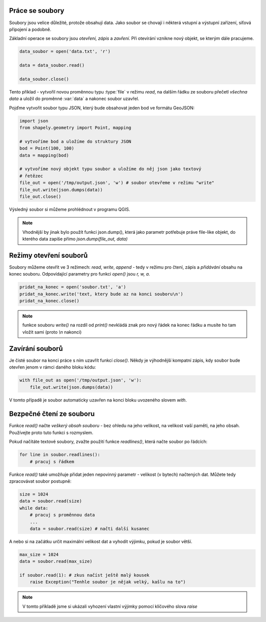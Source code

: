 Práce se soubory
----------------

Soubory jsou velice důležité, protože obsahují data. Jako soubor se chovají i
některá vstupní a výstupní zařízení, síťová připojení a podobně.

Základní operace se soubory jsou *otevření, zápis* a *zavření*. Při otevírání
vznikne nový objekt, se kterým dále pracujeme.

.. code-block:: python

    data_soubor = open('data.txt', 'r')

    data = data_soubor.read()

    data_soubor.close()


Tento příklad - vytvořil novou proměnnou typu :type:`file` v režimu *read*, na
dalším řádku ze souboru přečetl *všechna data* a uložil do proměnné :var:`data`
a nakonec soubor uzavřel.

Pojďme vytvořit soubor typu JSON, který bude obsahovat jeden bod ve formátu
GeoJSON:

.. code-block:: python

    import json
    from shapely.geometry import Point, mapping

    # vytvoříme bod a uložíme do struktury JSON
    bod = Point(100, 100)
    data = mapping(bod)

    # vytvoříme nový objekt typu soubor a uložíme do něj json jako textový
    # řetězec
    file_out = open('/tmp/output.json', 'w') # soubor otevřeme v režimu "write"
    file_out.write(json.dumps(data))
    file_out.close()

Výsledný soubor si můžeme prohlédnout v programu QGIS.

.. note:: Vhodnější by jinak bylo použít funkci json.dump(), která jako parametr
        potřebuje práve file-like objekt, do kterého data zapíše přímo
        `json.dump(file_out, data)`

Režimy otevření souborů
-----------------------
Soubory můžeme otevřít ve 3 režimech: *read*, *write*, *append* - tedy v režimu
pro čtení, zápis a *přidávání* obsahu na konec souboru. Odpovídající parametry
pro funkci `open()` jsou `r, w, a`.

.. code-block:: python

    pridat_na_konec = open('soubor.txt', 'a')
    pridat_na_konec.write('text, ktery bude az na konci souboru\n')
    pridat_na_konec.close()

.. note:: funkce souboru `write()` na rozdíl od `print()` nevkládá znak pro nový
        řádek na konec řádku a musíte ho tam vložit sami (proto `\\n` nakonci)


Zavírání souborů
----------------

Je čisté soubor na konci práce s ním uzavřít funkcí `close()`. Někdy je
výhodnější kompatní zápis, kdy soubor bude otevřen jenom v rámci daného bloku
kódu:

.. code-block:: python

    with file_out as open('/tmp/output.json', 'w'):
        file_out.write(json.dumps(data))

V tomto případě je soubor automaticky uzavřen na konci bloku uvozeného slovem
`with`.

Bezpečné čtení ze souboru
-------------------------
Funkce `read()` načte *veškerý obsah souboru* - bez ohledu na jeho velikost, na
velikost vaší paměti, na jeho obsah. Používejte proto tuto funkci s rozmyslem.

Pokud načítáte textové soubory, zvažte použití funkce `readlines()`, která načte
soubor po řádcích:

.. code-block:: python

    for line in soubor.readlines():
        # pracuj s řádkem

Funkce `read()` také umožňuje přidat jeden nepovinný parametr - velikost (v
bytech) načtených dat. Můžete tedy zpracovávat soubor postupně:

.. code-block:: python

    size = 1024
    data = soubor.read(size)
    while data:
        # pracuj s proměnnou data
        ...
        data = soubor.read(size) # načti další kusanec

A nebo si na začátku určit maximální velikost dat a vyhodit výjimku, pokud je
soubor větší.

.. code-block:: python

    max_size = 1024
    data = soubor.read(max_size)

    if soubor.read(1): # zkus načíst ještě malý kousek
        raise Exception("Tenhle soubor je nějak velký, kašlu na to")

.. note:: V tomto příkladě jsme si ukázali vyhození vlastní výjimky pomocí
        klíčového slova `raise`
